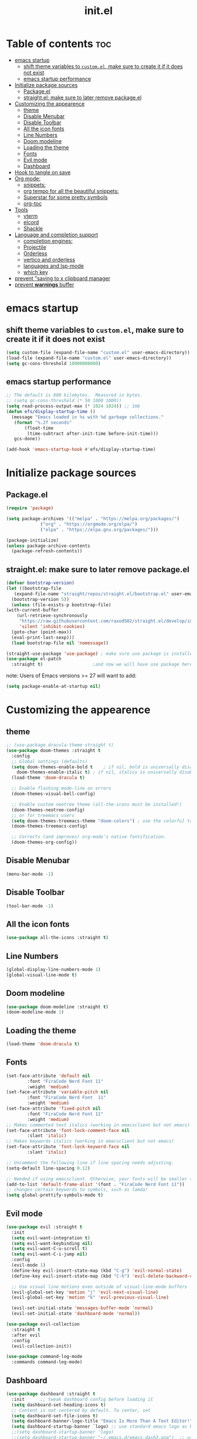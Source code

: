 #+TITLE: init.el
#+PROPERTY: header-args :tangle init.el


* Table of contents  :toc:
- [[#emacs-startup][emacs startup]]
  - [[#shift-theme-variables-to-customel-make-sure-to-create-it-if-it-does-not-exist][shift theme variables to ~custom.el~, make sure to create it if it does not exist]]
  - [[#emacs-startup-performance][emacs startup performance]]
- [[#initialize-package-sources][Initialize package sources]]
  - [[#packageel][Package.el]]
  - [[#straightel-make-sure-to-later-remove-packageel][straight.el: make sure to later remove package.el]]
- [[#customizing-the-appearence][Customizing the appearence]]
  - [[#theme][theme]]
  - [[#disable-menubar][Disable Menubar]]
  - [[#disable-toolbar][Disable Toolbar]]
  - [[#all-the-icon-fonts][All the icon fonts]]
  - [[#line-numbers][Line Numbers]]
  - [[#doom-modeline][Doom modeline]]
  - [[#loading-the-theme][Loading the theme]]
  - [[#fonts][Fonts]]
  - [[#evil-mode][Evil mode]]
  - [[#dashboard][Dashboard]]
- [[#hook-to-tangle-on-save][Hook to tangle on save]]
- [[#org-mode][Org mode:]]
  - [[#snippets][snippets:]]
  - [[#org-tempo-for-all-the-beautiful-snippets][org tempo for all the beautiful snippets:]]
  - [[#superstar-for-some-pretty-symbols][Superstar for some pretty symbols]]
  - [[#org-toc][org-toc]]
- [[#tools][Tools]]
  - [[#vterm][vterm]]
  - [[#elcord][elcord]]
  - [[#shackle][Shackle]]
- [[#language-and-completion-support][Language and completion support]]
  - [[#completion-engines][completion engines:]]
  - [[#projectile][Projectile]]
  - [[#orderless][Orderless]]
  - [[#vertico-and-orderless][vertico and orderless]]
  - [[#languages-and-lsp-mode][languages and lsp-mode]]
  - [[#which-key][which key]]
- [[#prevent-saving-to-x-clipboard-manager][prevent "saving to x clipboard manager]]
- [[#prevent-warnings-buffer][prevent *warnings* buffer]]

* emacs startup
** shift theme variables to ~custom.el~, make sure to create it if it does not exist
   #+begin_src emacs-lisp
     (setq custom-file (expand-file-name "custom.el" user-emacs-directory))
     (load-file (expand-file-name "custom.el" user-emacs-directory))
     (setq gc-cons-threshold 10000000000)
   #+end_src
** emacs startup performance
   #+begin_src emacs-lisp
     ;; The default is 800 kilobytes.  Measured in bytes.
     ;; (setq gc-cons-threshold (* 50 1000 1000))
     (setq read-process-output-max (* 1024 1024)) ;; 1mb
     (defun efs/display-startup-time ()
       (message "Emacs loaded in %s with %d garbage collections."
		(format "%.2f seconds"
			(float-time
			 (time-subtract after-init-time before-init-time)))
		gcs-done))

     (add-hook 'emacs-startup-hook #'efs/display-startup-time)
    #+end_src

* Initialize package sources
** Package.el
   #+begin_src emacs-lisp
     (require 'package)

     (setq package-archives '(("melpa" . "https://melpa.org/packages/")
			      ("org" . "https://orgmode.org/elpa/")
			      ("elpa" . "https://elpa.gnu.org/packages/")))

     (package-initialize)
     (unless package-archive-contents
       (package-refresh-contents))
   #+end_src
** straight.el: make sure to later remove package.el
   #+begin_src emacs-lisp
     (defvar bootstrap-version)
     (let ((bootstrap-file
	    (expand-file-name "straight/repos/straight.el/bootstrap.el" user-emacs-directory))
	   (bootstrap-version 5))
       (unless (file-exists-p bootstrap-file)
	 (with-current-buffer
	     (url-retrieve-synchronously
	      "https://raw.githubusercontent.com/raxod502/straight.el/develop/install.el"
	      'silent 'inhibit-cookies)
	   (goto-char (point-max))
	   (eval-print-last-sexp)))
       (load bootstrap-file nil 'nomessage))

     (straight-use-package 'use-package) ; make sure use package is installed
     (use-package el-patch
       :straight t)                   ;and now we will have use package here
   #+end_src
   note: Users of Emacs versions >= 27 will want to add:
   #+begin_src emacs-lisp
     (setq package-enable-at-startup nil)
   #+end_src
* Customizing the appearence
** theme
   #+begin_src emacs-lisp
     ;; (use-package dracula-theme straight t)
     (use-package doom-themes :straight t
       :config
       ;; Global settings (defaults)
       (setq doom-themes-enable-bold t    ; if nil, bold is universally disabled
	     doom-themes-enable-italic t) ; if nil, italics is universally disabled
       (load-theme 'doom-dracula t)

       ;; Enable flashing mode-line on errors
       (doom-themes-visual-bell-config)

       ;; Enable custom neotree theme (all-the-icons must be installed!)
       (doom-themes-neotree-config)
       ;; or for treemacs users
       (setq doom-themes-treemacs-theme "doom-colors") ; use the colorful treemacs theme
       (doom-themes-treemacs-config)

       ;; Corrects (and improves) org-mode's native fontification.
       (doom-themes-org-config))

   #+end_src
** Disable Menubar
   #+begin_src emacs-lisp
     (menu-bar-mode -1) 
   #+end_src
** Disable Toolbar
   #+begin_src emacs-lisp
     (tool-bar-mode -1) 
   #+end_src
** All the icon fonts
   #+begin_src emacs-lisp
     (use-package all-the-icons :straight t)
   #+end_src
** Line Numbers
   #+begin_src emacs-lisp
     (global-display-line-numbers-mode 1)
     (global-visual-line-mode t)
   #+end_src
** Doom modeline
   #+begin_src emacs-lisp
     (use-package doom-modeline :straight t)
     (doom-modeline-mode 1)
   #+end_src

** Loading the theme
   #+begin_src emacs-lisp
     (load-theme 'doom-dracula t)
   #+end_src

** Fonts
   #+begin_src emacs-lisp
     (set-face-attribute 'default nil
			 :font "FiraCode Nerd Font 11"
			 :weight 'medium)
     (set-face-attribute 'variable-pitch nil
			 :font "FiraCode Nerd Font  11"
			 :weight 'medium)
     (set-face-attribute 'fixed-pitch nil
			 :font "FiraCode Nerd Font 11"
			 :weight 'medium)
     ;; Makes commented text italics (working in emacsclient but not emacs)
     (set-face-attribute 'font-lock-comment-face nil
			 :slant 'italic)
     ;; Makes keywords italics (working in emacsclient but not emacs)
     (set-face-attribute 'font-lock-keyword-face nil
			 :slant 'italic)

     ;; Uncomment the following line if line spacing needs adjusting.
     (setq-default line-spacing 0.12)

     ;; Needed if using emacsclient. Otherwise, your fonts will be smaller than expected.
     (add-to-list 'default-frame-alist '(font . "FiraCode Nerd Font 11"))
     ;; changes certain keywords to symbols, such as lamda!
     (setq global-prettify-symbols-mode t)

   #+end_src
** Evil mode
   #+begin_src emacs-lisp
     (use-package evil :straight t 
       :init
       (setq evil-want-integration t)
       (setq evil-want-keybinding nil)
       (setq evil-want-C-u-scroll t)
       (setq evil-want-C-i-jump nil)
       :config
       (evil-mode 1)
       (define-key evil-insert-state-map (kbd "C-g") 'evil-normal-state)
       (define-key evil-insert-state-map (kbd "C-h") 'evil-delete-backward-char-and-join)

       ;; Use visual line motions even outside of visual-line-mode buffers
       (evil-global-set-key 'motion "j" 'evil-next-visual-line)
       (evil-global-set-key 'motion "k" 'evil-previous-visual-line)

       (evil-set-initial-state 'messages-buffer-mode 'normal)
       (evil-set-initial-state 'dashboard-mode 'normal))

     (use-package evil-collection
       :straight t
       :after evil
       :config
       (evil-collection-init))

     (use-package command-log-mode
       :commands command-log-mode)

   #+end_src

** Dashboard
   #+begin_src emacs-lisp
     (use-package dashboard :straight t
       :init      ;; tweak dashboard config before loading it
       (setq dashboard-set-heading-icons t)
       ;; Content is not centered by default. To center, set
       (setq dashboard-set-file-icons t)
       (setq dashboard-banner-logo-title "Emacs Is More Than A Text Editor!")
       (setq dashboard-startup-banner `logo) ;; use standard emacs logo as banner
       ;;(setq dashboard-startup-banner 'logo)
       ;;(setq dashboard-startup-banner "~/.emacs.d/emacs-dash3.png")  ;; use custom image as banner
       (setq dashboard-center-content t)
        (setq dashboard-set-navigator t)
       (setq dashboard-items '((recents . 5)
			       (agenda . 5 )
			       (bookmarks . 3)
			       (projects . 3)
			       (registers . 3)))
       :config
       (dashboard-setup-startup-hook)
       (dashboard-modify-heading-icons '((recents . "file-text")
					 (bookmarks . "book"))))

					     ; for emacsclient
     (setq initial-buffer-choice (lambda () (get-buffer "*dashboard*")))
   #+end_src
* Hook to tangle on save
  #+begin_src emacs-lisp
    (defun f2k--tangle-all-org-on-save-h ()
      "Tangle org files on save."
      (if (string= (file-name-extension (buffer-file-name)) "org")
	  (org-babel-tangle)))

    (add-hook 'after-save-hook #'f2k--tangle-all-org-on-save-h)

  #+end_src
* Org mode: 
** snippets:
*** ya-snippet
    #+begin_src emacs-lisp
      (use-package yasnippet  :straight t) 

    #+end_src
*** doom snippets
    see  https://github.com/hlissner/doom-snippets
    #+begin_src emacs-lisp
					      ;    (use-package doom-snippets
					      ;	:load-path "~/.emacs.d/repos/doom-snippets"
					      ;	:after yasnippet)
    #+end_src
** org tempo for all the beautiful snippets: 

   #+begin_src emacs-lisp
					     ; (straight-use-package 'org-tempo)
     (require 'org-tempo)
   #+end_src
** Superstar for some pretty symbols 
   #+begin_src emacs-lisp
     (straight-use-package 'org-superstar)
     (require 'org-superstar)
     (add-hook 'org-mode-hook (lambda () (org-superstar-mode 1)))
   #+end_src
** org-toc
   #+begin_src emacs-lisp
     (use-package toc-org :straight t)
     (add-hook 'org-mode-hook #'toc-org-enable)

   #+end_src
* Tools
** vterm
   #+begin_src emacs-lisp `
     (use-package vterm :straight t
       ;; :config 
       ;; (set-popup-rule! "^\\*vterm" :size 0.25 :vslot -4 :select t :quit nil :ttl 0)
       )
   #+end_src
** elcord
   #+begin_src emacs-lisp
(use-package elcord :straight t)
   #+end_src
** Shackle
   #+begin_src emacs-lisp
     (use-package shackle
       :straight t
       ;; :if (not (bound-and-true-p disable-pkg-shackle))
       :config
       (progn
	 (setq shackle-lighter "")
	 (setq shackle-select-reused-windows nil) ; default nil
	 (setq shackle-default-alignment 'below) ; default below
	 (setq shackle-default-size 0.4) ; default 0.5

	 (setq shackle-rules
	       ;; CONDITION(:regexp)            :select     :inhibit-window-quit   :size+:align|:other     :same|:popup
	       '((compilation-mode              :select nil                                               )
		 ("*undo-tree*"                 :select t                          :size 0.25 :align right)
		 ("\\*vterm.*\\*"  :regexp t    :select t                          :size 0.4  :align below)
		 ("*eshell*"                    :select t                          :other t               )
		 ("*Shell Command Output*"      :select nil                                               )
		 ("\\*Async Shell.*\\*" :regexp t :ignore t                                                 )
		 (occur-mode                    :select nil                                   :align t    )
		 ("*Help*"                      :select t   :inhibit-window-quit t :other t               )
		 ("*Completions*"                                                  :size 0.3  :align t    )
		 ("*Messages*"                  :select nil :inhibit-window-quit t :other t               )
		 ("\\*[Wo]*Man.*\\*"    :regexp t :select t   :inhibit-window-quit t :other t               )
		 ("\\*poporg.*\\*"      :regexp t :select t                          :other t               )
		 ("\\`\\*helm.*?\\*\\'"   :regexp t                                    :size 0.3  :align t    )
		 ("*calendar*"                  :select t                          :size 0.5  :align below)
		 ("*info*"                      :select t   :inhibit-window-quit t                         :same t)
		 (magit-status-mode             :select t   :inhibit-window-quit t                         :same t)
		 (magit-log-mode                :select t   :inhibit-window-quit t                         :same t)
		 ))

	 (shackle-mode 1)))


     (provide 'setup-shackle)

   #+end_src
   
* Language and completion support 
** completion engines:
*** company mode
    #+begin_src emacs-lisp
      (straight-use-package 'company)
      (add-hook 'after-init-hook 'global-company-mode)
      (setq company-minimum-prefix-length 1
	    company-idle-delay 0.0) ;; default is 0.2

    #+end_src
** Projectile
   #+begin_src emacs-lisp
     (use-package projectile :straight t)

   #+end_src
** Orderless
   #+begin_src emacs-lisp
					     ;(use-package orderless
					     ;  :straight t
					     ;  :ensure t
					     ;  :custom (completion-styles '(orderless)))

   #+end_src
** vertico and orderless
   #+begin_src emacs-lisp
     ;; Enable vertico
     (use-package vertico
       :straight t
       :init
       (vertico-mode)

       ;; Optionally enable cycling for `vertico-next' and `vertico-previous'.
       ;; (setq vertico-cycle t)
       )

     ;; Use the `orderless' completion style.
     ;; Enable `partial-completion' for files to allow path expansion.
     ;; You may prefer to use `initials' instead of `partial-completion'.
     (use-package orderless
       :straight t
       :init
       (setq completion-styles '(orderless)
	     completion-category-defaults nil
	     completion-category-overrides '((file (styles . (partial-completion))))))

     ;; Persist history over Emacs restarts. Vertico sorts by history position.
     (use-package savehist
       :straight t
       :init
       (savehist-mode))

     ;; A few more useful configurations...
     (use-package emacs
       :straight t
       :init
       ;; Add prompt indicator to `completing-read-multiple'.
       (defun crm-indicator (args)
	 (cons (concat "[CRM] " (car args)) (cdr args)))
       (advice-add #'completing-read-multiple :filter-args #'crm-indicator)

       ;; Grow and shrink minibuffer
       ;;(setq resize-mini-windows t)

       ;; Do not allow the cursor in the minibuffer prompt
       (setq minibuffer-prompt-properties
	     '(read-only t cursor-intangible t face minibuffer-prompt))
       (add-hook 'minibuffer-setup-hook #'cursor-intangible-mode)

       ;; Enable recursive minibuffers
       (setq enable-recursive-minibuffers t))

   #+end_src
** languages and lsp-mode
*** General Setup 
    #+begin_src emacs-lisp
      (use-package flycheck :straight t)
      (use-package lsp-mode :straight t)
      (use-package lsp-ui :straight t)
      (setq lsp-ui-doc-enable nil)
      ;; (setq lsp-use-plists t)
      ;;(setq lsp-idle-delay 0.500)
    #+end_src
*** python
    #+begin_src emacs-lisp
      (use-package lsp-pyright
        :straight t
	:hook (python-mode . (lambda ()
			       (require 'lsp-pyright)
			       (lsp))))  ; or lsp-deferred

    #+end_src
*** Haskell
**** haskell mode
     #+begin_src emacs-lisp
       (use-package haskell-mode :straight t)
     #+end_src
*** Fish
    #+begin_src emacs-lisp
      (use-package fish-mode :straight t)
    #+end_src
*** nix
    #+begin_src emacs-lisp
      (use-package nix-mode :straight t
	:mode "\\.nix\\'")
    #+end_src

** which key
   #+begin_src emacs-lisp
     (use-package which-key
       :straight t
       :init
       (setq which-key-side-window-location 'bottom
	     which-key-sort-order #'which-key-key-order-alpha
	     which-key-sort-uppercase-first nil
	     which-key-add-column-padding 1
	     which-key-max-display-columns nil
	     which-key-min-display-lines 6
	     which-key-side-window-slot -10
	     which-key-side-window-max-height 0.25
	     which-key-idle-delay 0.8
	     which-key-max-description-length 25
	     which-key-allow-imprecise-window-fit t
	     which-key-separator " → " ))
     (which-key-mode)
   #+end_src

* prevent "saving to x clipboard manager
  #+begin_src emacs-lisp
    (setq x-select-enable-clipboard-manager nil)
  #+end_src

* prevent *warnings* buffer  
  #+begin_src emacs-lisp
    (setq-default warning-minimum-level :error)
  #+end_src

